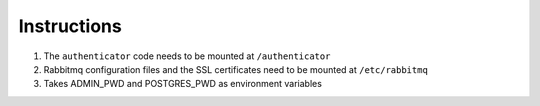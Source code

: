 Instructions
============

#. The ``authenticator`` code needs to be mounted at ``/authenticator``
#. Rabbitmq configuration files and the SSL certificates need to be mounted at ``/etc/rabbitmq`` 
#. Takes ADMIN_PWD and POSTGRES_PWD as environment variables
